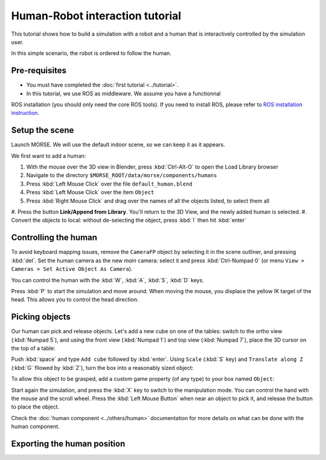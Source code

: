 Human-Robot interaction tutorial
================================

This tutorial shows how to build a simulation with a robot and a human that
is interactively controlled by the simulation user.

In this simple scenario, the robot is ordered to follow the human.

Pre-requisites
--------------

- You must have completed the :doc:`first tutorial <../tutorial>`.
- In this tutorial, we use ROS as middleware. We assume you have a functionnal 
ROS installation (you should only need the core ROS tools). If you need to
install ROS, please refer to `ROS installation instruction <http://www.ros.org/wiki/ROS/installation>`_.

Setup the scene
---------------

Launch MORSE. We will use the default indoor scene, so we can keep it as it appears.

We first want to add a human:

#. With the mouse over the 3D view in Blender, press :kbd:`Ctrl-Alt-O` to open the Load Library browser
#. Navigate to the directory ``$MORSE_ROOT/data/morse/components/humans``
#. Press :kbd:`Left Mouse Click` over the file ``default_human.blend``
#. Press :kbd:`Left Mouse Click` over the item ``Object``
#. Press :kbd:`Right Mouse Click` and drag over the names of all the objects listed, to select them all
#. Press the button **Link/Append from Library**. You'll return to the 3D View, and the newly added 
human is selected.
#. Convert the objects to local: without de-selecting the object, press :kbd:`l` then hit :kbd:`enter`

.. image:: ../../../media/hri_import_human.jpg
   :align: center

Controlling the human
---------------------

To avoid keyboard mapping issues, remove the ``CameraFP`` object by selecting it in the scene outliner, and
pressing :kbd:`del`. Set the human camera as the new *main* camera: select it and press :kbd:`Ctrl-Numpad 0`
(or menu ``View > Cameras > Set Active Object As Camera``).

You can control the human with the :kbd:`W`, :kbd:`A`, :kbd:`S`, :kbd:`D`  keys.

Press :kbd:`P` to start the simulation and move around. When moving the mouse, you displace the yellow IK
target of the head. This allows you to control the head direction.

Picking objects
---------------
Our human can pick and release objects. Let's add a new cube on one of the tables: switch to the ortho
view (:kbd:`Numpad 5`), and using the front view (:kbd:`Numpad 1`) and top view (:kbd:`Numpad 7`), place
the 3D cursor on the top of a table:

.. image:: ../../../media/place_3dcursor.jpg 
  :align: center

Push :kbd:`space` and type ``Add cube`` followed by :kbd:`enter`. Using ``Scale`` (:kbd:`S` key) and
``Translate along Z`` (:kbd:`G` fllowed by :kbd:`Z`), turn the box into a reasonably sized object:

.. image:: ../../../media/place_cube.jpg 
  :align: center

To allow this object to be grasped, add a custom game property (of any type) to your box named ``Object``:

.. image:: ../../../media/gameproperty_object.jpg 
  :align: center

Start again the simulation, and press the :kbd:`X` key to switch to the manipulation mode. You can control
the hand with the mouse and the scroll wheel. Press the :kbd:`Left Mouse Button` when near an object to
pick it, and release the button to place the object.

.. image:: ../../../media/hri_pick_object.jpg 
  :align: center

Check the :doc:`human component <../others/human>` documentation for more details on what can be done
with the human component.

Exporting the human position
----------------------------

